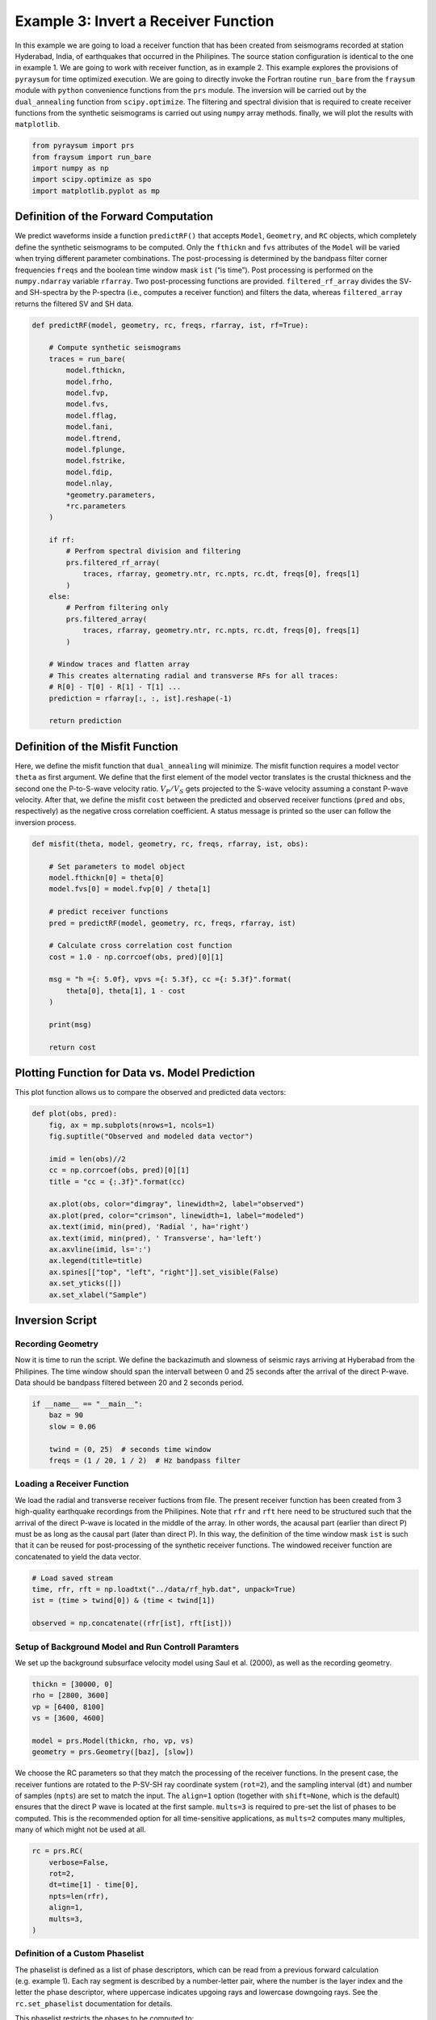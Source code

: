 Example 3: Invert a Receiver Function
=====================================

In this example we are going to load a receiver function that has been
created from seismograms recorded at station Hyderabad, India, of
earthquakes that occurred in the Philipines. The source station
configuration is identical to the one in example 1. We are going to work
with receiver function, as in example 2. This example explores the
provisions of ``pyraysum`` for time optimized execution. We are going to
directly invoke the Fortran routine ``run_bare`` from the ``fraysum``
module with ``python`` convenience functions from the ``prs`` module.
The inversion will be carried out by the ``dual_annealing`` function
from ``scipy.optimize``. The filtering and spectral division that is
required to create receiver functions from the synthetic seismograms is
carried out using ``numpy`` array methods. finally, we will plot the
results with ``matplotlib``.

.. code:: ipython3

    from pyraysum import prs
    from fraysum import run_bare
    import numpy as np
    import scipy.optimize as spo
    import matplotlib.pyplot as mp

Definition of the Forward Computation
-------------------------------------

We predict waveforms inside a function ``predictRF()`` that accepts
``Model``, ``Geometry``, and ``RC`` objects, which completely define the
synthetic seismograms to be computed. Only the ``fthickn`` and ``fvs``
attributes of the ``Model`` will be varied when trying different
parameter combinations. The post-processing is determined by the
bandpass filter corner frequencies ``freqs`` and the boolean time window
mask ``ist`` (“is time”). Post processing is performed on the
``numpy.ndarray`` variable ``rfarray``. Two post-processing functions
are provided. ``filtered_rf_array`` divides the SV- and SH-spectra by
the P-spectra (i.e., computes a receiver function) and filters the data,
whereas ``filtered_array`` returns the filtered SV and SH data.

.. code:: ipython3

    def predictRF(model, geometry, rc, freqs, rfarray, ist, rf=True):
    
        # Compute synthetic seismograms
        traces = run_bare(
            model.fthickn,
            model.frho,
            model.fvp,
            model.fvs,
            model.fflag,
            model.fani,
            model.ftrend,
            model.fplunge,
            model.fstrike,
            model.fdip,
            model.nlay,
            *geometry.parameters,
            *rc.parameters
        )
        
        if rf:
            # Perfrom spectral division and filtering
            prs.filtered_rf_array(
                traces, rfarray, geometry.ntr, rc.npts, rc.dt, freqs[0], freqs[1]
            )
        else:
            # Perfrom filtering only
            prs.filtered_array(
                traces, rfarray, geometry.ntr, rc.npts, rc.dt, freqs[0], freqs[1]
            )
    
        # Window traces and flatten array
        # This creates alternating radial and transverse RFs for all traces:
        # R[0] - T[0] - R[1] - T[1] ...
        prediction = rfarray[:, :, ist].reshape(-1)
    
        return prediction

Definition of the Misfit Function
---------------------------------

Here, we define the misfit function that ``dual_annealing`` will
minimize. The misfit function requires a model vector ``theta`` as first
argument. We define that the first element of the model vector
translates is the crustal thickness and the second one the P-to-S-wave
velocity ratio. :math:`V_P/V_S` gets projected to the S-wave velocity
assuming a constant P-wave velocity. After that, we define the misfit
``cost`` between the predicted and observed receiver functions (``pred``
and ``obs``, respectively) as the negative cross correlation
coefficient. A status message is printed so the user can follow the
inversion process.

.. code:: ipython3

    def misfit(theta, model, geometry, rc, freqs, rfarray, ist, obs):
    
        # Set parameters to model object
        model.fthickn[0] = theta[0]
        model.fvs[0] = model.fvp[0] / theta[1]
    
        # predict receiver functions
        pred = predictRF(model, geometry, rc, freqs, rfarray, ist)
    
        # Calculate cross correlation cost function
        cost = 1.0 - np.corrcoef(obs, pred)[0][1]
    
        msg = "h ={: 5.0f}, vpvs ={: 5.3f}, cc ={: 5.3f}".format(
            theta[0], theta[1], 1 - cost
        )
        
        print(msg)
    
        return cost

Plotting Function for Data vs. Model Prediction
-----------------------------------------------

This plot function allows us to compare the observed and predicted data
vectors:

.. code:: ipython3

    def plot(obs, pred):
        fig, ax = mp.subplots(nrows=1, ncols=1)
        fig.suptitle("Observed and modeled data vector")
        
        imid = len(obs)//2
        cc = np.corrcoef(obs, pred)[0][1]
        title = "cc = {:.3f}".format(cc)
        
        ax.plot(obs, color="dimgray", linewidth=2, label="observed")
        ax.plot(pred, color="crimson", linewidth=1, label="modeled")
        ax.text(imid, min(pred), 'Radial ', ha='right')
        ax.text(imid, min(pred), ' Transverse', ha='left')
        ax.axvline(imid, ls=':')
        ax.legend(title=title)
        ax.spines[["top", "left", "right"]].set_visible(False)
        ax.set_yticks([])
        ax.set_xlabel("Sample")

Inversion Script
----------------

Recording Geometry
~~~~~~~~~~~~~~~~~~

Now it is time to run the script. We define the backazimuth and slowness
of seismic rays arriving at Hyberabad from the Philipines. The time
window should span the intervall between 0 and 25 seconds after the
arrival of the direct P-wave. Data should be bandpass filtered between
20 and 2 seconds period.

.. code:: ipython3

    if __name__ == "__main__":
        baz = 90
        slow = 0.06
    
        twind = (0, 25)  # seconds time window
        freqs = (1 / 20, 1 / 2)  # Hz bandpass filter

Loading a Receiver Function
~~~~~~~~~~~~~~~~~~~~~~~~~~~

We load the radial and transverse receiver fuctions from file. The
present receiver function has been created from 3 high-quality
earthquake recordings from the Philipines. Note that ``rfr`` and ``rft``
here need to be structured such that the arrival of the direct P-wave is
located in the middle of the array. In other words, the acausal part
(earlier than direct P) must be as long as the causal part (later than
direct P). In this way, the definition of the time window mask ``ist``
is such that it can be reused for post-processing of the synthetic
receiver functions. The windowed receiver function are concatenated to
yield the data vector.

.. code:: ipython3

        # Load saved stream
        time, rfr, rft = np.loadtxt("../data/rf_hyb.dat", unpack=True)
        ist = (time > twind[0]) & (time < twind[1])
    
        observed = np.concatenate((rfr[ist], rft[ist]))

Setup of Background Model and Run Controll Paramters
~~~~~~~~~~~~~~~~~~~~~~~~~~~~~~~~~~~~~~~~~~~~~~~~~~~~

We set up the background subsurface velocity model using Saul et
al. (2000), as well as the recording geometry.

.. code:: ipython3

        thickn = [30000, 0]
        rho = [2800, 3600]
        vp = [6400, 8100]
        vs = [3600, 4600]
    
        model = prs.Model(thickn, rho, vp, vs)
        geometry = prs.Geometry([baz], [slow])    

We choose the RC parameters so that they match the processing of the
receiver functions. In the present case, the receiver funtions are
rotated to the P-SV-SH ray coordinate system (``rot=2``), and the
sampling interval (``dt``) and number of samples (``npts``) are set to
match the input. The ``align=1`` option (together with ``shift=None``,
which is the default) ensures that the direct P wave is located at the
first sample. ``mults=3`` is required to pre-set the list of phases to
be computed. This is the recommended option for all time-sensitive
applications, as ``mults=2`` computes many multiples, many of which
might not be used at all.

.. code:: ipython3

        rc = prs.RC(
            verbose=False,
            rot=2,
            dt=time[1] - time[0],
            npts=len(rfr),
            align=1,
            mults=3,        
        )

Definition of a Custom Phaselist
~~~~~~~~~~~~~~~~~~~~~~~~~~~~~~~~

The phaselist is defined as a list of phase descriptors, which can be
read from a previous forward calculation (e.g. example 1). Each ray
segment is described by a number-letter pair, where the number is the
layer index and the letter the phase descriptor, where uppercase
indicates upgoing rays and lowercase downgoing rays. See the
``rc.set_phaselist`` documentation for details.

This phaselist restricts the phases to be computed to:

0. direct P (*P*)
1. P-to-S converted (*PS*)
2. P reflected at the surface to downgoing S, reflected at Moho to S
   (*PpP*)
3. P reflected at the surface to downgoing P, reflected at Moho to S
   (*PpS*)
4. P reflected at the surface to downgoing S, reflected at Moho to P
   (*PsP*)

You can try the effect of incorporating *PsS* by adding ``"1P0P0s0S"``
to the phaselist. The ``equivalent=True`` keyword implicitly adds such
*equivalent* phases.

   Note: *PpS* and *PsP* phases arrive at the same time and that only
   phases that end in *S* are directly visible on the receiver function.
   Phases ending in *P* end up on the *P* polarized trace of the
   synthetic seismogram, where they become part of the denominator of
   spectral division when computing the receiver function.)

.. code:: ipython3

        rc.set_phaselist(["1P0P", "1P0S", "1P0P0p0P", "1P0P0p0S", "1P0P0s0P"], equivalent=True)

Faster Array-Based Postprocessing
~~~~~~~~~~~~~~~~~~~~~~~~~~~~~~~~~

Swift post processing of the synthetic receiver function is done on the
``rfarray`` using numpy array methods, which is initialized here. It has
shape ``(geometry.ntr, 2, rc.npts)``.

.. code:: ipython3

        rfarray = prs.rfarray(geometry, rc)

A First Look at the Obersved and Predicted Data Vectors
-------------------------------------------------------

Let’s see how well the starting model predicts the data. See what
changes if you set ``rf=False``, in which case no spectral devision is
performed and the model prediction is the synthetic seismogram. This
expedites the computation, but is less exact.

.. code:: ipython3

        predicted = predictRF(model, geometry, rc, freqs, rfarray, ist, rf=True)
        plot(observed, predicted)



.. image:: output_21_0.png


The first half of the data vector is the radial, the second half the
transverse component of the receiver function. In this example, without
dip or anisotropy, energy only gets converted to the radial, not the
transverse component. The first positive wiggle is *PS*, the second one
*PpS*. Note the slight mis-alignment between observation (gray) and
prediction (red). The smaller wiggles that arrive later result from the
deconvolution of *PpP*.

Inverse Modeling with Scipy’s Optimize Module
---------------------------------------------

We now define the search bounds for dual annealing. This definition
prescribes that the first element of the model vector is the *thickness
of layer 0* and is searched in an interval of
$:raw-latex:`\pm`\ :math:`5000 m, and its second element is the *`\ V_P/V_S$
ratio of layer 0*, searched in an interval of $:raw-latex:`\pm`$0.1.

.. code:: ipython3

        bounds = [
            (model.thickn[0] - 5000, model.thickn[0] + 5000),
            (model.vpvs[0] - 0.1, model.vpvs[0] + 0.1),
        ]

Now we are ready to perform the inversion using ``scipy``\ ’s `dual
annealing <https://docs.scipy.org/doc/scipy/reference/generated/scipy.optimize.dual_annealing.html>`__
function. It seeks a minimum in the ``misfit`` function defined above.
The call is in principle interchangeable with other `global search
methods from the optimization
module <https://docs.scipy.org/doc/scipy/reference/optimize.html#global-optimization>`__.

.. code:: ipython3

        result = spo.dual_annealing(
            misfit,
            bounds,
            args=(model, geometry, rc, freqs, rfarray, ist, observed),
            maxiter=20,
        )
        


.. parsed-literal::

    h = 31347, vpvs = 1.759, cc = 0.646
    h = 30862, vpvs = 1.874, cc = 0.673
    h = 26054, vpvs = 1.714, cc =-0.045
    h = 32179, vpvs = 1.714, cc = 0.645
    h = 32179, vpvs = 1.873, cc = 0.430
    h = 30862, vpvs = 1.874, cc = 0.673
    h = 30862, vpvs = 1.874, cc = 0.673
    h = 30862, vpvs = 1.874, cc = 0.673
    h = 32286, vpvs = 1.830, cc = 0.582
    h = 26214, vpvs = 1.776, cc =-0.204
    h = 25657, vpvs = 1.776, cc =-0.166
    h = 25657, vpvs = 1.705, cc = 0.000
    h = 27425, vpvs = 1.706, cc =-0.086
    h = 32412, vpvs = 1.843, cc = 0.488
    h = 34128, vpvs = 1.843, cc = 0.148
    h = 34128, vpvs = 1.788, cc = 0.358
    h = 34705, vpvs = 1.750, cc = 0.367
    h = 26393, vpvs = 1.684, cc = 0.011
    h = 29421, vpvs = 1.684, cc =-0.026
    h = 29421, vpvs = 1.839, cc = 0.487
    h = 27247, vpvs = 1.693, cc =-0.050
    h = 32231, vpvs = 1.814, cc = 0.644
    h = 32329, vpvs = 1.814, cc = 0.628
    h = 32329, vpvs = 1.861, cc = 0.450
    h = 34088, vpvs = 1.691, cc = 0.607
    h = 27632, vpvs = 1.874, cc =-0.609
    h = 30257, vpvs = 1.874, cc = 0.664
    h = 30257, vpvs = 1.797, cc = 0.554
    h = 34234, vpvs = 1.689, cc = 0.588
    h = 31196, vpvs = 1.737, cc = 0.566
    h = 27973, vpvs = 1.737, cc =-0.262
    h = 27973, vpvs = 1.688, cc =-0.069
    h = 26837, vpvs = 1.743, cc =-0.211
    h = 25582, vpvs = 1.728, cc =-0.055
    h = 29046, vpvs = 1.728, cc = 0.067
    h = 29046, vpvs = 1.711, cc = 0.019
    h = 30123, vpvs = 1.867, cc = 0.649
    h = 27377, vpvs = 1.740, cc =-0.257
    h = 33121, vpvs = 1.740, cc = 0.660
    h = 33121, vpvs = 1.726, cc = 0.676
    h = 33121, vpvs = 1.726, cc = 0.676
    h = 33121, vpvs = 1.726, cc = 0.676
    h = 33121, vpvs = 1.726, cc = 0.676
    h = 28470, vpvs = 1.853, cc = 0.313
    h = 26149, vpvs = 1.831, cc =-0.432
    h = 26899, vpvs = 1.831, cc =-0.500
    h = 26899, vpvs = 1.704, cc =-0.058
    h = 27812, vpvs = 1.729, cc =-0.215
    h = 33792, vpvs = 1.748, cc = 0.546
    h = 25510, vpvs = 1.748, cc =-0.083
    h = 25510, vpvs = 1.830, cc =-0.342
    h = 30421, vpvs = 1.868, cc = 0.686
    h = 34885, vpvs = 1.770, cc = 0.296
    h = 28621, vpvs = 1.770, cc = 0.117
    h = 28621, vpvs = 1.790, cc = 0.165
    h = 30421, vpvs = 1.868, cc = 0.686
    h = 30421, vpvs = 1.868, cc = 0.686
    h = 30421, vpvs = 1.868, cc = 0.686
    h = 25732, vpvs = 1.699, cc = 0.003
    h = 31658, vpvs = 1.863, cc = 0.584
    h = 28947, vpvs = 1.863, cc = 0.438
    h = 28947, vpvs = 1.876, cc = 0.462
    h = 31438, vpvs = 1.695, cc = 0.423
    h = 34424, vpvs = 1.795, cc = 0.274
    h = 31515, vpvs = 1.795, cc = 0.717
    h = 31515, vpvs = 1.718, cc = 0.530
    h = 31515, vpvs = 1.795, cc = 0.717
    h = 31515, vpvs = 1.795, cc = 0.717
    h = 31515, vpvs = 1.795, cc = 0.717
    h = 33545, vpvs = 1.819, cc = 0.342
    h = 25794, vpvs = 1.727, cc =-0.080
    h = 34387, vpvs = 1.727, cc = 0.487
    h = 34387, vpvs = 1.686, cc = 0.569
    h = 31533, vpvs = 1.678, cc = 0.376
    h = 32563, vpvs = 1.691, cc = 0.621
    h = 30108, vpvs = 1.691, cc = 0.097
    h = 30108, vpvs = 1.822, cc = 0.589
    h = 25546, vpvs = 1.806, cc =-0.240
    h = 25034, vpvs = 1.727, cc =-0.011
    h = 29641, vpvs = 1.727, cc = 0.141
    h = 29641, vpvs = 1.855, cc = 0.567
    h = 28682, vpvs = 1.856, cc = 0.361
    h = 27194, vpvs = 1.716, cc =-0.130
    h = 31963, vpvs = 1.716, cc = 0.617
    h = 31963, vpvs = 1.766, cc = 0.713
    h = 29195, vpvs = 1.790, cc = 0.273
    h = 31616, vpvs = 1.740, cc = 0.634
    h = 29211, vpvs = 1.740, cc = 0.111
    h = 29211, vpvs = 1.710, cc = 0.021
    h = 34726, vpvs = 1.876, cc =-0.052
    h = 33347, vpvs = 1.826, cc = 0.362
    h = 30929, vpvs = 1.826, cc = 0.701
    h = 30929, vpvs = 1.709, cc = 0.371


Results
-------

Let’s have a look at the result

.. code:: ipython3

        print(result)


.. parsed-literal::

         fun: 0.2828251607896928
     message: ['Maximum number of iteration reached']
        nfev: 93
        nhev: 0
         nit: 20
        njev: 4
      status: 0
     success: True
           x: array([3.15152393e+04, 1.79459723e+00])


And assign it to the model

.. code:: ipython3

        model.thickn[0] = result.x[0]
        model.vpvs[0] = result.x[1]
        model.update(change='vs')
    
        msg = "Result found with dual annealing"
        print(msg)
        print(model)


.. parsed-literal::

    Result found with dual annealing
    # thickn     rho      vp      vs  flag aniso   trend plunge strike   dip
     31515.0  2800.0  6400.0  3566.3    1    0.0     0.0    0.0    0.0   0.0
         0.0  3600.0  8100.0  4600.0    1    0.0     0.0    0.0    0.0   0.0
    


The optimal crustal thickness is closer to 32 km, as suggested by Saul
et al. (2000), and the :math:`V_P/V_S` ratio closer to 1.8. Note,
however, that we only looked at one receiver function from one
direction. We also did not make any attempt to estimate uncertainties on
the solution.

Finally, we can look at how well the optimized model predicts the data.

.. code:: ipython3

        predicted = predictRF(model, geometry, rc, freqs, rfarray, ist)
        plot(observed, predicted)



.. image:: output_32_0.png


Conclusion
----------

In this example we looked into some basic functions that can be helpful
when using *PyRaysum* in parameter esimtation problems. We defined a
function ``predictRF`` to predict a receiver function from a given input
model, as well as a ``misfit`` function whose scalar ouput should be
minimized through inverse modeling. We then plugged these functions into
*SciPy*\ ’s ``optimize`` toolbox to estimate the thickness and *S*-wave
velocity of the cratonic crust in Hyderabad, India.

References
----------

-  Saul, J., Kumar, M. R., & Sarkar, D. (2000). Lithospheric and upper
   mantle structure of the Indian Shield, from teleseismic receiver
   functions. Geophysical Research Letters, 27(16), 2357-2360.
   https://doi.org/10.1029/1999GL011128
